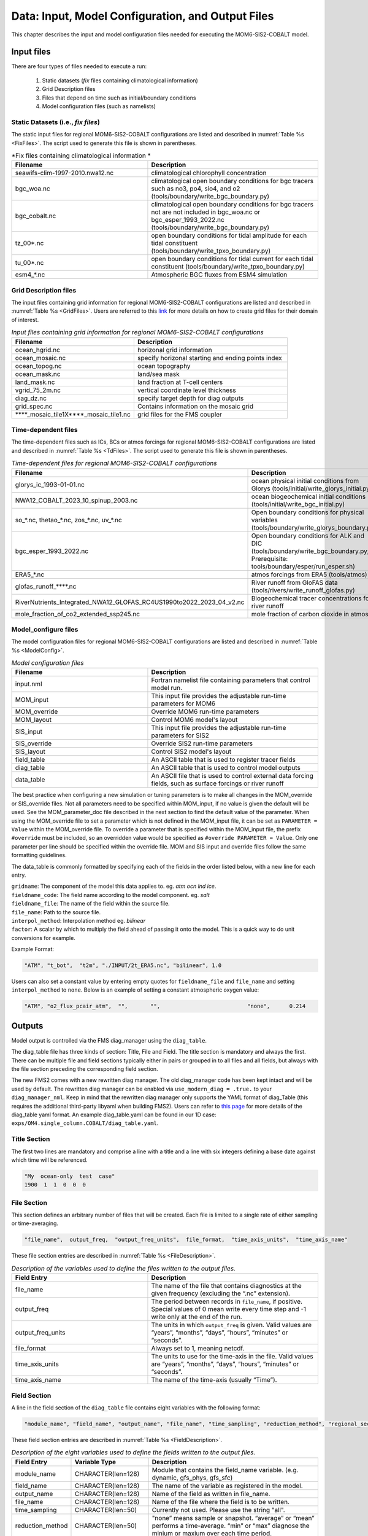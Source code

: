 .. _InputsOutputs:

*****************************************************
Data: Input, Model Configuration, and Output Files
*****************************************************

This chapter describes the input and model configuration files needed for executing the MOM6-SIS2-COBALT model.

=============
Input files
=============

There are four types of files needed to execute a run: 

   #. Static datasets (*fix* files containing climatological information)
   #. Grid Description files      
   #. Files that depend on time such as initial/boundary conditions 
   #. Model configuration files (such as namelists)

.. _fix-files:   

------------------------------------
Static Datasets (i.e., *fix files*)
------------------------------------

The static input files for regional MOM6-SIS2-COBALT configurations are listed and described in :numref:`Table %s <FixFiles>`. The script used to generate this file is shown in parentheses.

.. _FixFiles:

.. list-table:: *Fix files containing climatological information *
   :widths: 40 50
   :header-rows: 1

   * - Filename
     - Description
   * - seawifs-clim-1997-2010.nwa12.nc
     - climatological chlorophyll concentration
   * - bgc_woa.nc
     - climatological open boundary conditions for bgc tracers such as no3, po4, sio4, and o2 (tools/boundary/write_bgc_boundary.py)  
   * - bgc_cobalt.nc
     - climatological open boundary conditions for bgc tracers not are not included in bgc_woa.nc or bgc_esper_1993_2022.nc (tools/boundary/write_bgc_boundary.py) 
   * - tz_00*.nc
     - open boundary conditions for tidal amplitude for each tidal constituent (tools/boundary/write_tpxo_boundary.py)
   * - tu_00*.nc
     - open boundary conditions for tidal current for each tidal constituent (tools/boundary/write_tpxo_boundary.py) 
   * - esm4_*.nc
     - Atmospheric BGC fluxes from ESM4 simulation

.. _grid-files:  

------------------------------------
Grid Description files
------------------------------------

The input files containing grid information for regional MOM6-SIS2-COBALT configurations are listed and described in :numref:`Table %s <GridFiles>`.
Users are referred to this `link <https://github.com/jsimkins2/nwa25/blob/main/misc/gridgen/nwa12_grid_generation.ipynb>`__ for more details on how to create grid files for their domain of interest.

.. _GridFiles:

.. list-table:: *Input files containing grid information for regional MOM6-SIS2-COBALT configurations*
   :widths: 40 50
   :header-rows: 1

   * - Filename
     - Description
   * - ocean_hgrid.nc
     - horizonal grid information       
   * - ocean_mosaic.nc
     - specify horizonal starting and ending points index
   * - ocean_topog.nc
     - ocean topography
   * - ocean_mask.nc
     - land/sea mask
   * - land_mask.nc
     - land fraction at T-cell centers
   * - vgrid_75_2m.nc
     - vertical coordinate level thickness
   * - diag_dz.nc
     - specify target depth for diag outputs
   * - grid_spec.nc
     - Contains information on the mosaic grid
   * - \*\*\*\*\_mosaic\_tile1X\*\*\*\*\_mosaic\_tile1.nc 
     - grid files for the FMS coupler 

.. _td-files:  

------------------------------------
Time-dependent files
------------------------------------

The time-dependent files such as ICs, BCs or atmos forcings for regional MOM6-SIS2-COBALT configurations are listed and described in :numref:`Table %s <TdFiles>`.
The script used to generate this file is shown in parentheses.

.. _TdFiles:

.. list-table:: *Time-dependent files for regional MOM6-SIS2-COBALT configurations*
   :widths: 40 50
   :header-rows: 1

   * - Filename
     - Description
   * - glorys_ic_1993-01-01.nc
     - ocean physical initial conditions from Glorys (tools/initial/write_glorys_initial.py)   
   * - NWA12_COBALT_2023_10_spinup_2003.nc
     - ocean biogeochemical initial conditions (tools/initial/write_bgc_initial.py)    
   * - so_*.nc, thetao_*.nc, zos_*.nc, uv_*.nc 
     - Open boundary conditions for physical variables (tools/boundary/write_glorys_boundary.py)   
   * - bgc_esper_1993_2022.nc
     - Open boundary conditions for ALK and DIC (tools/boundary/write_bgc_boundary.py; Prerequisite: tools/boundary/esper/run_esper.sh)    
   * - ERA5_*.nc
     - atmos forcings from ERA5 (tools/atmos)
   * - glofas_runoff_****.nc
     - River runoff from GloFAS data (tools/rivers/write_runoff_glofas.py)    
   * - RiverNutrients_Integrated_NWA12_GLOFAS_RC4US1990to2022_2023_04_v2.nc
     - Biogeochemical tracer concentrations for river runoff 
   * - mole_fraction_of_co2_extended_ssp245.nc
     - mole fraction of carbon dioxide in atmos


.. _model_configureFile:

---------------------------
Model_configure files
---------------------------

The model configuration files for regional MOM6-SIS2-COBALT configurations are listed and described in :numref:`Table %s <ModelConfig>`.

.. _ModelConfig:

.. list-table:: *Model configuration files*
   :widths: 40 50
   :header-rows: 1

   * - Filename
     - Description
   * - input.nml
     - Fortran namelist file containing parameters that control model run.
   * - MOM_input
     - This input file provides the adjustable run-time parameters for MOM6
   * - MOM_override
     - Override MOM6 run-time parameters 
   * - MOM_layout
     - Control MOM6 model's layout
   * - SIS_input
     - This input file provides the adjustable run-time parameters for SIS2
   * - SIS_override
     - Override SIS2 run-time parameters 
   * - SIS_layout
     - Control SIS2 model's layout
   * - field_table
     - An ASCII table that is used to register tracer fields
   * - diag_table
     - An ASCII table that is used to control model outputs
   * - data_table
     - An ASCII file that is used to control external data forcing fields, such as surface forcings or river runoff

The best practice when configuring a new simulation or tuning parameters is to make all changes in the MOM_override or SIS_override files. Not all parameters need to be specified within MOM_input, if no value is given the default will be used. See the MOM_parameter_doc file described in the next section to find the default value of the parameter. When using the MOM_override file to set a parameter which is not defined in the MOM_input file, it can be set as ``PARAMETER = Value`` within the MOM_override file. To override a parameter that is specified within the MOM_input file, the prefix ``#override`` must be included, so an overridden value would be specified as ``#override PARAMETER = Value``. Only one parameter per line should be specified within the override file. MOM and SIS input and override files follow the same formatting guidelines. 

The data_table is commonly formatted by specifying each of the fields in the order listed below, with a new line for each entry.

| ``gridname``: The component of the model this data applies to. eg. `atm` `ocn` `lnd` `ice`.
| ``fieldname_code``: The field name according to the model component. eg. `salt`
| ``fieldname_file``: The name of the field within the source file.
| ``file_name``: Path to the source file.
| ``interpol_method``: Interpolation method eg. `bilinear`
| ``factor``: A scalar by which to multiply the field ahead of passing it onto the model. This is a quick way to do unit conversions for example.

Example Format:

.. code-block:: console

   "ATM", "t_bot",  "t2m", "./INPUT/2t_ERA5.nc", "bilinear", 1.0


Users can also set a constant value by entering empty quotes for ``fieldname_file`` and ``file_name`` and setting ``interpol_method`` to ``none``. Below is an example of setting a constant atmospheric oxygen value:

.. code-block:: console

   "ATM", "o2_flux_pcair_atm",  "",       "",                           "none",      0.214

=============
Outputs
=============    

Model output is controlled via the FMS diag_manager using the ``diag_table``. 

The diag_table file has three kinds of section: Title, File and Field. The title section is mandatory and always the first. There can be multiple file and field sections typically either in pairs or grouped in to all files and all fields, but always with the file section preceding the corresponding field section.

The new FMS2 comes with a new rewritten diag manager. The old diag_manager code has been kept intact and will be used by default. The rewritten diag manager can be enabled via ``use_modern_diag = .true.`` to your ``diag_manager_nml``. Keep in mind that the rewritten diag manager only supports the YAML format of diag_Table (this requires the additional third-party libyaml when building FMS2). Users can refer to `this page <https://github.com/NOAA-GFDL/FMS/blob/main/diag_manager/diag_yaml_format.md>`__ for more details of the diag_table yaml format. An example diag_table.yaml can be found in our 1D case: ``exps/OM4.single_column.COBALT/diag_table.yaml``.

.. _TitleSec:

---------------------------
Title Section
---------------------------

The first two lines are mandatory and comprise a line with a title and a line with six integers defining a base date against which time will be referenced.

.. code-block:: console

   "My  ocean-only  test  case"
   1900  1  1  0  0  0

.. _FileSec:

---------------------------
File Section
---------------------------

This section defines an arbitrary number of files that will be created. Each file is limited to a single rate of either sampling or time-averaging.

.. code-block:: console
   
   "file_name",  output_freq,  "output_freq_units",  file_format,  "time_axis_units",  "time_axis_name"

These file section entries are described in :numref:`Table %s <FileDescription>`.   

.. _FileDescription:

.. list-table:: *Description of the variables used to define the files written to the output files.*
   :widths: 40 50 
   :header-rows: 1

   * - Field Entry
     - Description
   * - file_name
     - The name of the file that contains diagnostics at the given frequency (excluding the “.nc” extension).
   * - output_freq
     - The period between records in ``file_name``, if positive. Special values of 0 mean write every time step and -1 write only at the end of the run.
   * - output_freq_units
     - The units in which ``output_freq`` is given. Valid values are “years”, “months”, “days”, “hours”, “minutes” or “seconds”.
   * - file_format
     - Always set to 1, meaning netcdf.
   * - time_axis_units
     - The units to use for the time-axis in the file. Valid values are “years”, “months”, “days”, “hours”, “minutes” or “seconds”.
   * - time_axis_name
     - The name of the time-axis (usually “Time”).


.. _FieldeSec:

---------------------------
Field Section
---------------------------


A line in the field section of the ``diag_table`` file contains eight variables with the following format:

.. code-block:: console

   "module_name", "field_name", "output_name", "file_name", "time_sampling", "reduction_method", "regional_section", packing

These field section entries are described in :numref:`Table %s <FieldDescription>`.

.. _FieldDescription:

.. list-table:: *Description of the eight variables used to define the fields written to the output files.*
   :widths: 16 24 55
   :header-rows: 1

   * - Field Entry
     - Variable Type
     - Description
   * - module_name
     - CHARACTER(len=128)
     - Module that contains the field_name variable.  (e.g. dynamic, gfs_phys, gfs_sfc)
   * - field_name
     - CHARACTER(len=128)
     - The name of the variable as registered in the model.
   * - output_name
     - CHARACTER(len=128)
     - Name of the field as written in file_name.
   * - file_name
     - CHARACTER(len=128)
     - Name of the file where the field is to be written.
   * - time_sampling
     - CHARACTER(len=50)
     - Currently not used.  Please use the string "all".
   * - reduction_method
     - CHARACTER(len=50)
     - "none” means sample or snapshot. “average” or “mean” performs a time-average. “min” or “max” diagnose the minium or maxium over each time period.       
   * - regional_section
     - CHARACTER(len=50)
     - “none” means global output. A string of six space separated numbers, “lon_min lon_max lat_min lat_max vert_min vert_max”, limits the diagnostic to a region.
   * - packing
     - INTEGER
     - Fortran number KIND of the data written.  Valid values:  1=double precision, 2=float, 4=packed 16-bit integers, 8=packed 1-byte (not tested).

A brief example of the diag_table is shown below. 

.. code-block:: console

   CEFI_NWA12_COBALT_V1
   1993 1 1 0 0 0
   # MOM6 ocean diagnostics files
   "ocean_daily",            1, "days",   1, "days", "time"
   "ocean_month_snap",       1, "months", 1, "days", "time"
   "ocean_month",            1, "months", 1, "days", "time"
   "ocean_month_z",          1, "months", 1, "days", "time"
   "ocean_annual",          12, "months", 1, "days", "time"
   "ocean_annual_z",        12, "months", 1, "days", "time"
   "ocean_static",          -1, "months", 1, "days", "time" # ocean_static is a protected name. Do not change this line.
   # -----------------------------------------------------------------------------------------
   "ocean_model_z", "volcello",     "volcello",         "ocean_annual_z",      "all", "mean", "none",2 # Cell measure for 3d data
   "ocean_model_z", "volcello",     "volcello",         "ocean_month_z",       "all", "mean", "none",2 # Cell measure for 3d data
   "ocean_model",   "volcello",     "volcello",         "ocean_annual",        "all", "mean", "none",2 # Cell measure for 3d data
   "ocean_model",   "pbo",          "pbo",              "ocean_annual",        "all", "mean", "none",2
   "ocean_model",   "pbo",          "pbo",              "ocean_month",         "all", "mean", "none",2
   "ocean_model",   "masscello",    "masscello",        "ocean_annual",        "all", "mean", "none",2
   "ocean_model",   "ssh",          "ssh",              "ocean_annual",        "all", "mean", "none",2
   "ocean_model",   "zos",          "zos",              "ocean_month",         "all", "mean", "none",2
   "ocean_model",   "ssh",          "ssh",              "ocean_month",         "all", "mean", "none",2
   "ocean_model",   "ssh",          "ssh",              "ocean_daily",         "all", "mean", "none",2

.. _ParameterFiles:

---------------------------
Parameter Files
---------------------------

In additon to model output, MOM6 also records runtime parameters used during the model intialization. Each parameter_doc file includes different information. 

.. list-table:: *Parameter Doc Files*
   :widths: 40 50
   :header-rows: 1

   * - Filename
     - Description
   * - MOM_parameter_doc.all
     - The values of all run-time parameters for MOM6 and their defaults
   * - MOM_parameter_doc.short
     - The values of only run-time parameters for MOM6 that differ from their defaults
   * - MOM_parameter_doc.debugging
     - The values of only run-time parameters used for debugging MOM6 
   * - MOM_parameter_doc.layout
     - The values of only run-time parameters that control MOM6 model's layout
   * - SIS_parameter_doc.all
     - The values of all run-time parameters for SIS2 and their defaults
   * - SIS_parameter_doc.short
     - The values of only run-time parameters for SIS2 that differ from their defaults
   * - SIS_parameter_doc.debugging
     - The values of only run-time parameters used for debugging SIS2 
   * - SIS_parameter_doc.layout
     - The values of only run-time parameters that control SIS2 model's layout

To easily see how experiments differ, the MOM_parameter_doc files can be compared. These files include short descriptions of what parameters control, their default, and different options. 


